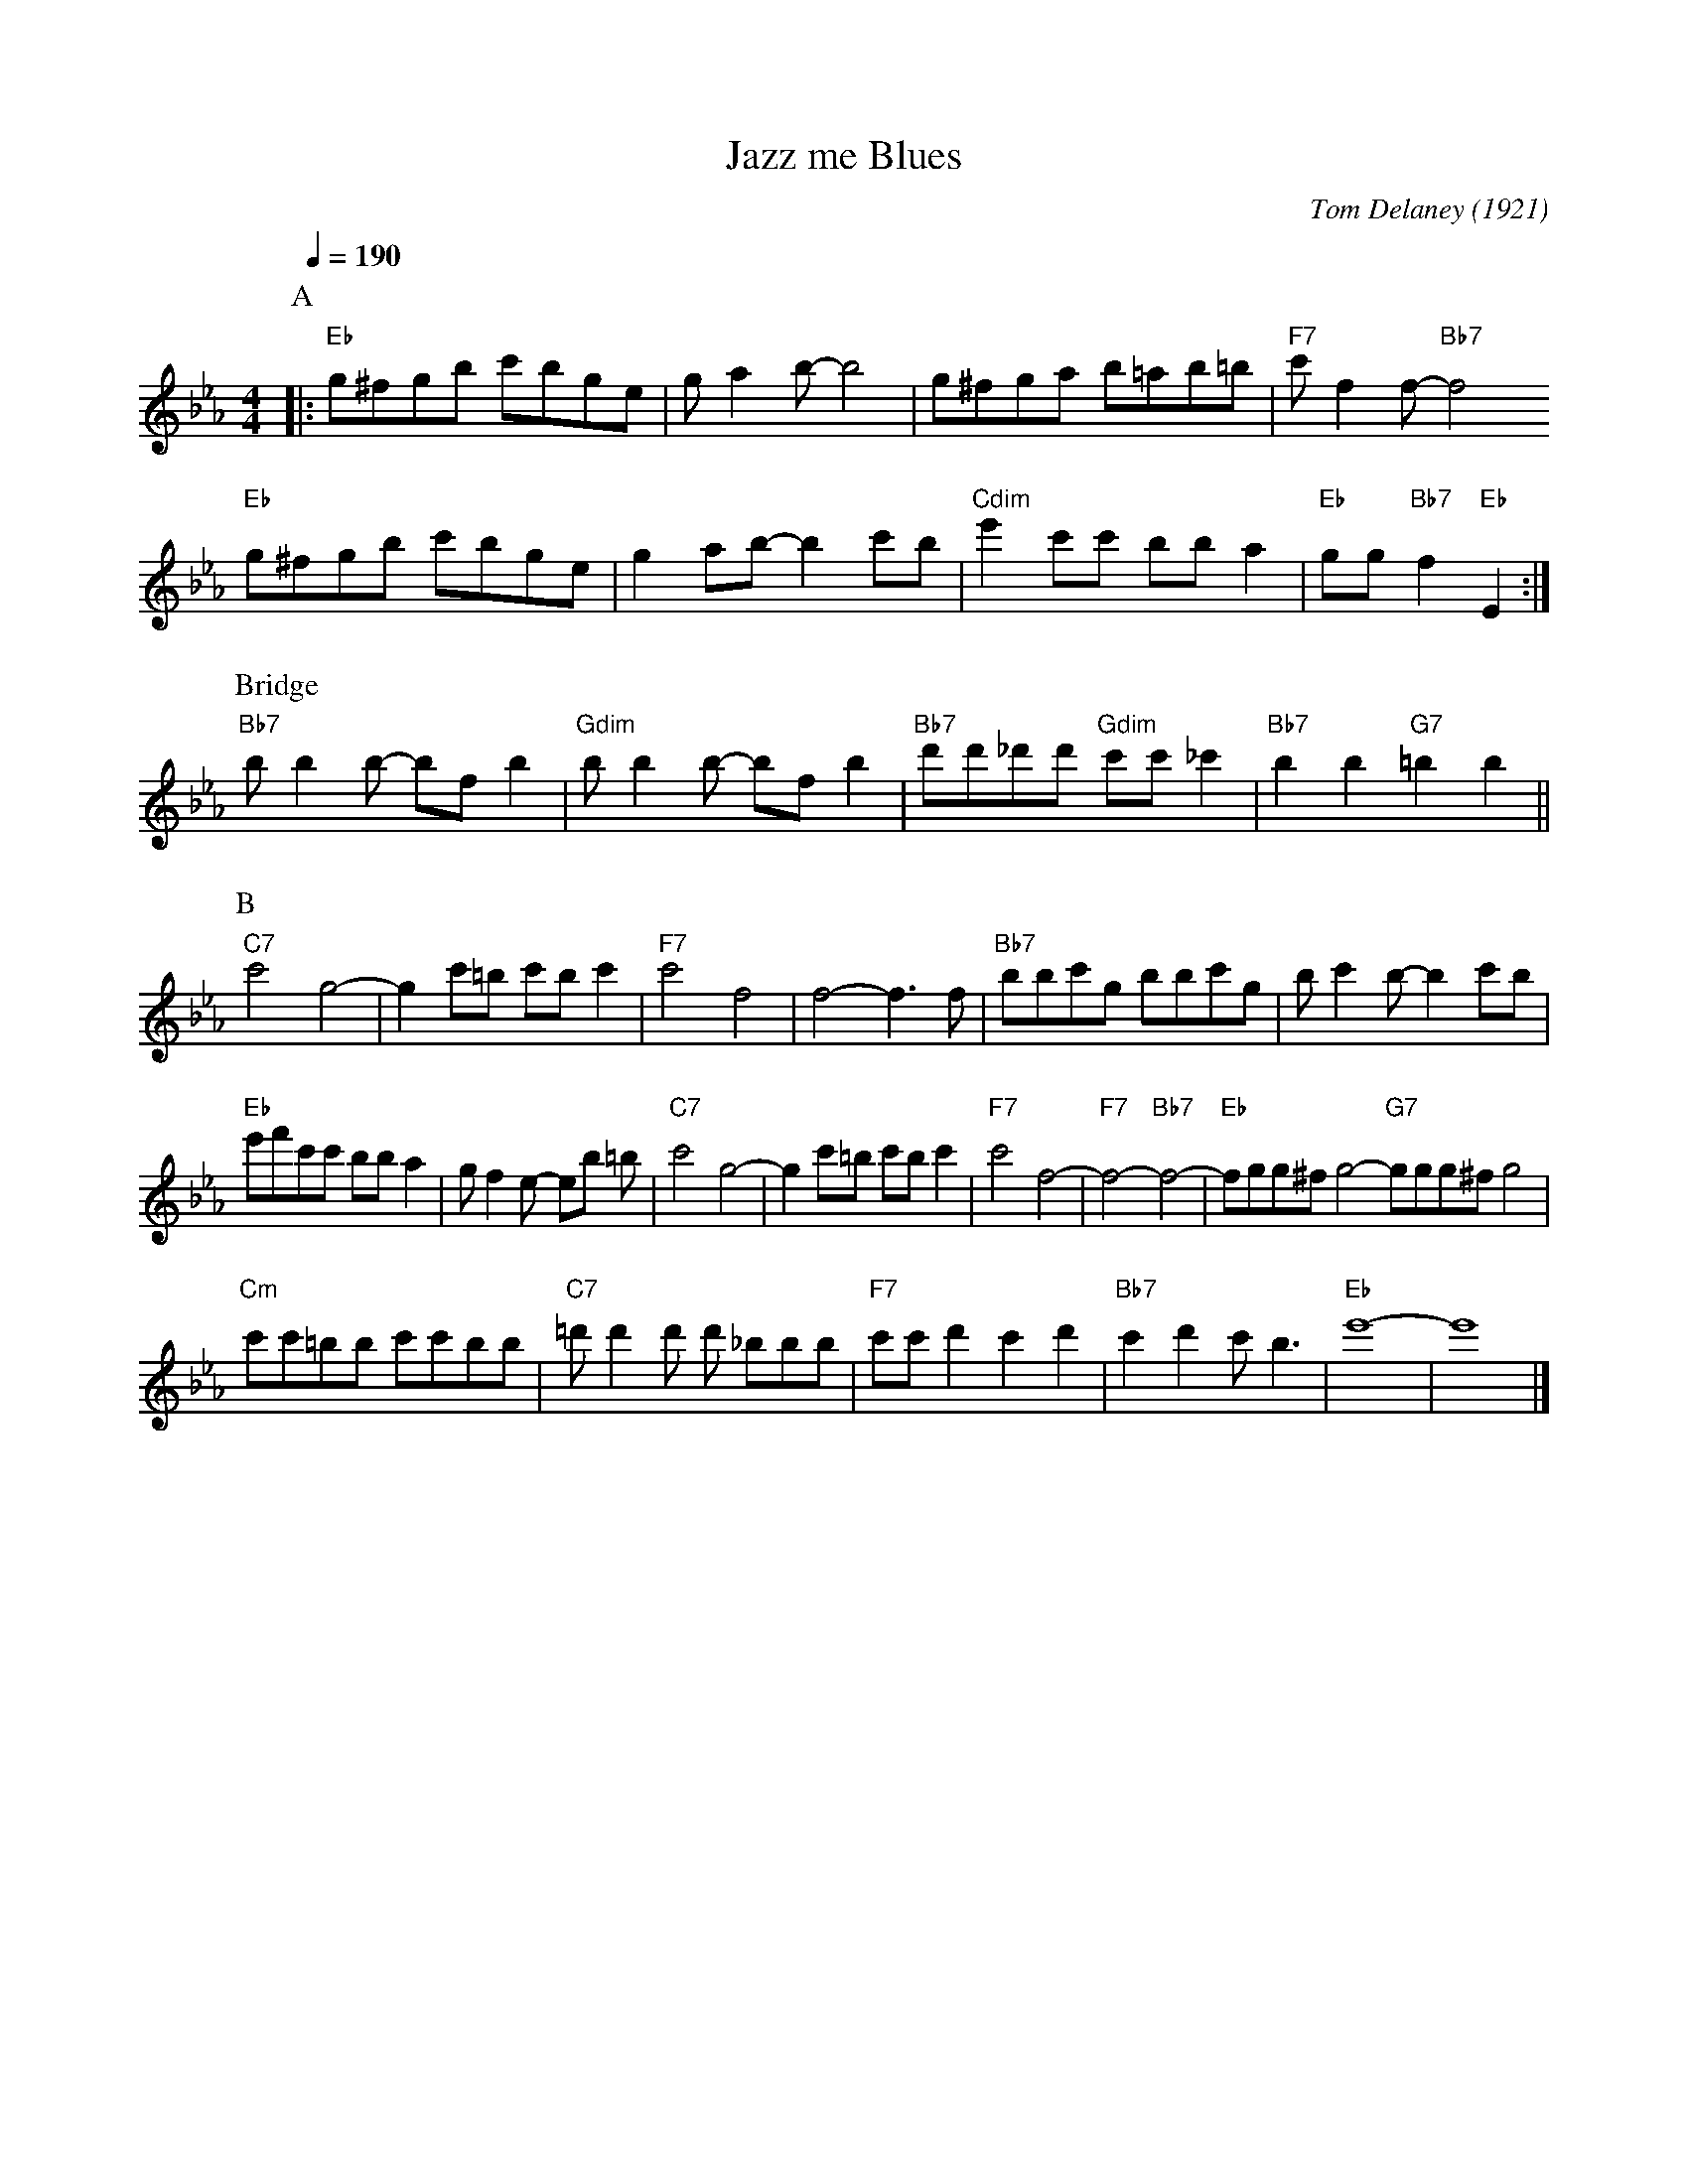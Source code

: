 X:1
T:Jazz me Blues
M:4/4
L:1/8
Q:1/4=190
C:Tom Delaney (1921)
F:https://www.youtube.com/watch?v=wCROVyJN2UI
R:Traditional
K:Eb
P:A
[|:"Eb" g^fgb c'bge | ga2b-b4 | g^fga b=ab=b | "F7" c'f2f-"Bb7"f4
"Eb" g^fgb c'bge | g2ab- b2c'b | "Cdim" e'2c'c' bb a2 | "Eb" gg "Bb7" f2 "Eb" E2 :|
P:Bridge
"Bb7" bb2b- bfb2 | "Gdim" bb2b- bfb2 | "Bb7" d'd'_d'd' "Gdim" c'c'_c'2 | "Bb7" b2b2 "G7"=b2b2||
P:B
"C7" c'4 g4-|g2c'=b c'bc'2 | "F7" c'4 f4 | f4-f3 f | "Bb7" bbc'g bbc'g | bc'2b- b2c'b |
"Eb" e'f'c'c' bba2 | gf2e- eb =b | "C7" c'4 g4-|g2c'=b c'bc'2 | "F7" c'4 f4-|"F7"f4-"Bb7"f4-|"Eb" fgg^f g4-"G7"ggg^f g4 |
"Cm" c'c'=bb c'c'bb | "C7" =d'd'2d' d' _bbb | "F7" c'c'd'2 c'2 d'2 | "Bb7" c'2d'2 c' b3| "Eb" e'8-|e'8 |]